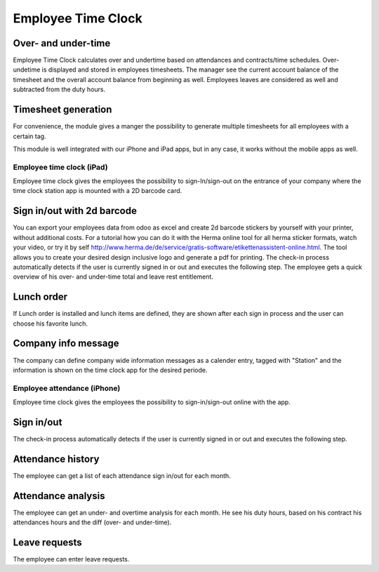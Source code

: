 Employee Time Clock
==============================

Over- and under-time
########
Employee Time Clock calculates over and undertime based on attendances and contracts/time schedules.
Over- undetime is displayed and stored in employees timesheets. The manager see the current account balance of the timesheet and the overall account balance from beginning as well.
Employees leaves are considered as well and subtracted from the duty hours.

Timesheet generation
########
For convenience, the module gives a manger the possibility to generate multiple timesheets for all employees with a certain tag.

This module is well integrated with our iPhone and iPad apps, but in any case, it works without the mobile apps as well.

*****
Employee time clock (iPad)
*****
Employee time clock gives the employees the possibility to sign-In/sign-out on the entrance of your company where the time clock station app is mounted with a 2D barcode card.

Sign in/out with 2d barcode
########
You can export your employees data from odoo as excel and create 2d barcode stickers by yourself with your printer, without additional costs. For a tutorial how you can do it with the Herma online tool for all herma sticker formats, watch your video, or try it by self `<http://www.herma.de/de/service/gratis-software/etikettenassistent-online.html>`_. The tool allows you to create your desired design inclusive logo and generate a pdf for printing.
The check-in process automatically detects if the user is currently signed in or out and executes the following step. The employee gets a quick overview of his over- and under-time total and leave rest entitlement.

Lunch order
########
If Lunch order is installed and lunch items are defined, they are shown after each sign in process and the user can choose his favorite lunch.

Company info message
########
The company can define company wide information messages as a calender entry, tagged with "Station" and the information is shown on the time clock app for the desired periode.


*****
Employee attendance (iPhone)
*****
Employee time clock gives the employees the possibility to sign-in/sign-out online with the app.

Sign in/out
########
The check-in process automatically detects if the user is currently signed in or out and executes the following step.

Attendance history
########
The employee can get a list of each attendance sign in/out for each month.

Attendance analysis
########
The employee can get an under- and overtime analysis for each month. He see his duty hours, based on his contract his attendances hours and the diff (over- and under-time).

Leave requests
########
The employee can enter leave requests.

